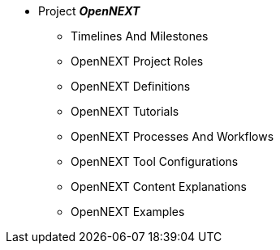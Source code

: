 * Project **__OpenNEXT__**
** Timelines And Milestones
** OpenNEXT Project Roles
** OpenNEXT Definitions
** OpenNEXT Tutorials
** OpenNEXT Processes And Workflows
** OpenNEXT Tool Configurations
** OpenNEXT Content Explanations
** OpenNEXT Examples